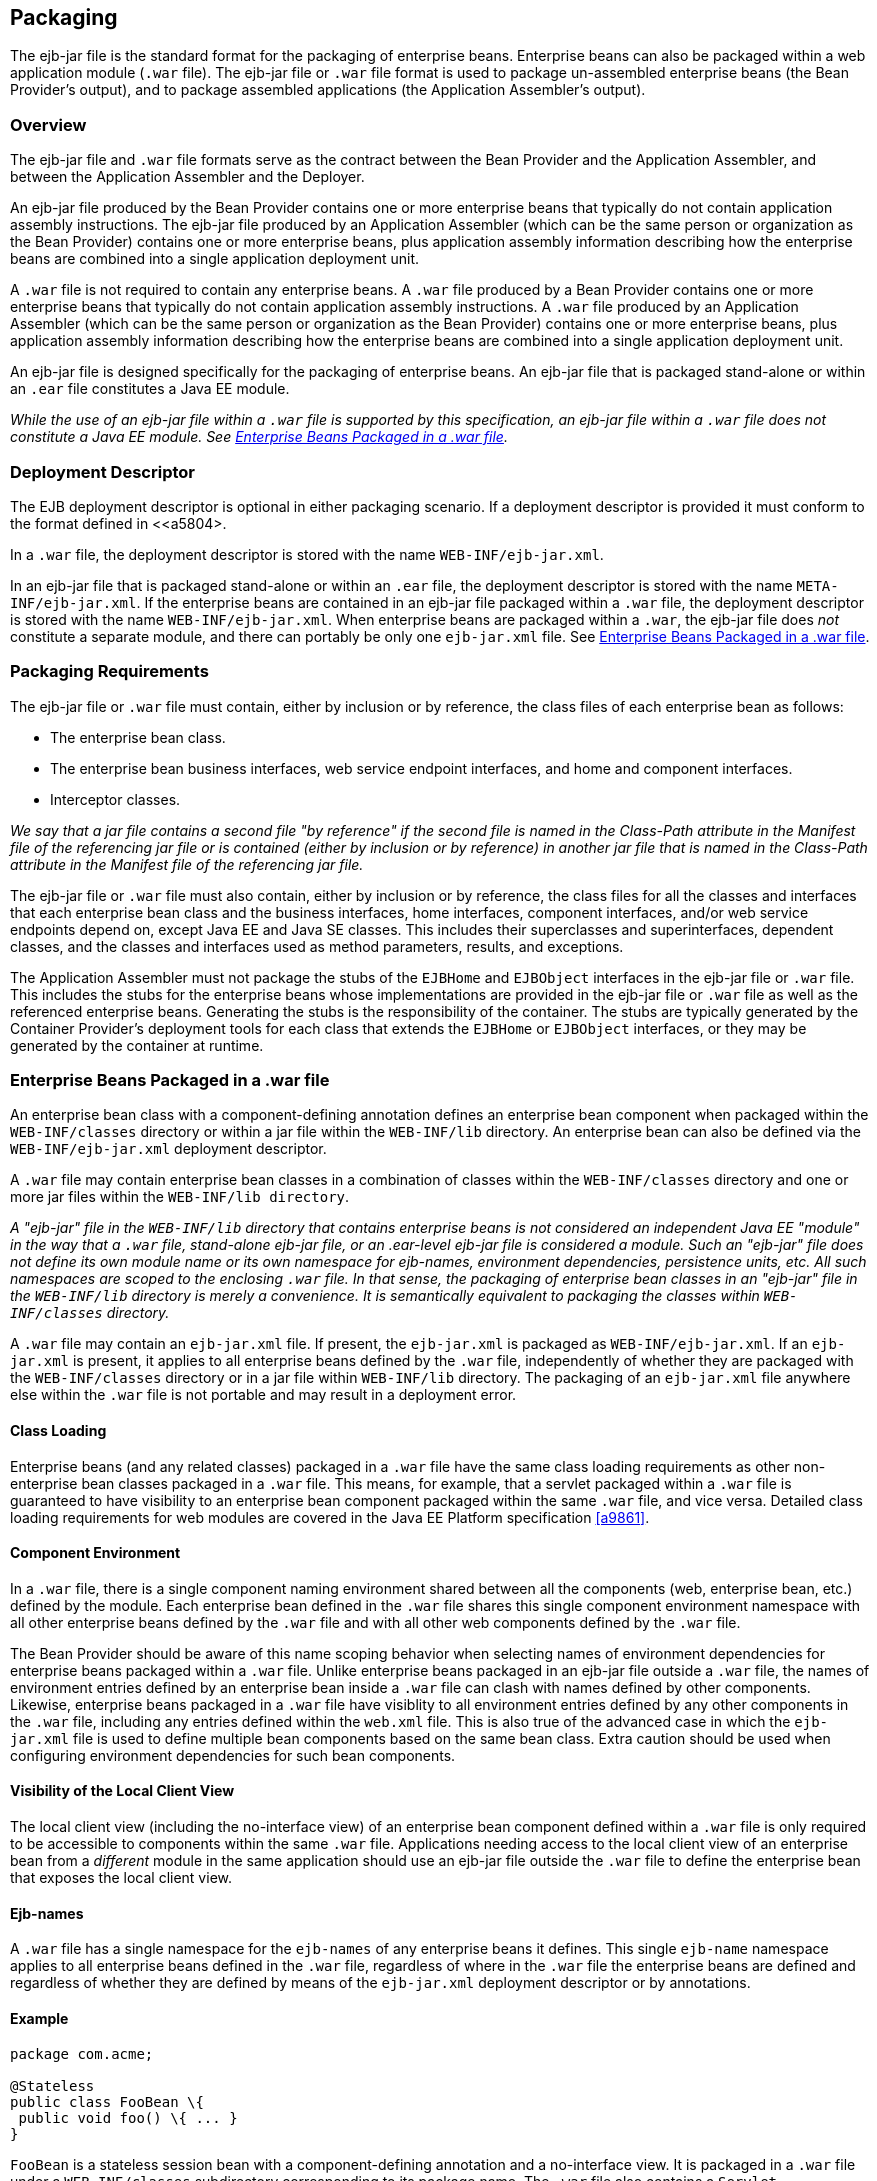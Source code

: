 [[a9294]]
== Packaging

The ejb-jar file is the standard format for
the packaging of enterprise beans. Enterprise beans can also be packaged
within a web application module (`.war` file). The ejb-jar file or `.war`
file format is used to package un-assembled enterprise beans (the Bean
Provider’s output), and to package assembled applications (the
Application Assembler’s output).

=== Overview

The ejb-jar file and `.war` file formats serve
as the contract between the Bean Provider and the Application Assembler,
and between the Application Assembler and the Deployer.

An ejb-jar file
produced by the Bean Provider contains one or more enterprise beans that
typically do not contain application assembly instructions. The ejb-jar
file produced by an Application Assembler (which can be the same person
or organization as the Bean Provider) contains one or more enterprise
beans, plus application assembly information describing how the
enterprise beans are combined into a single application deployment unit.

A `.war` file is not required to contain any
enterprise beans. A `.war` file produced by a Bean Provider contains one
or more enterprise beans that typically do not contain application
assembly instructions. A `.war` file produced by an Application Assembler
(which can be the same person or organization as the Bean Provider)
contains one or more enterprise beans, plus application assembly
information describing how the enterprise beans are combined into a
single application deployment unit.

An ejb-jar file is designed specifically for
the packaging of enterprise beans. An ejb-jar file that is packaged
stand-alone or within an `.ear` file constitutes a Java EE module.

****
_While the use of an ejb-jar file within a
`.war` file is supported by this specification, an ejb-jar file within a
`.war` file does not constitute a Java EE module. See <<a9314>>._
****

=== Deployment Descriptor

The EJB
deployment descriptor is optional in either packaging scenario. If a
deployment descriptor is provided it must conform to the format defined
in <<a5804>.

In a `.war` file, the deployment descriptor is
stored with the name `WEB-INF/ejb-jar.xml`.

In an ejb-jar file that is packaged
stand-alone or within an `.ear` file, the deployment descriptor is
stored with the name `META-INF/ejb-jar.xml`. If the enterprise beans are
contained in an ejb-jar file packaged within a `.war` file, the
deployment descriptor is stored with the name `WEB-INF/ejb-jar.xml`. When
enterprise beans are packaged within a `.war`, the ejb-jar file does
_not_ constitute a separate module, and there can portably be only one
`ejb-jar.xml` file. See <<a9314>>.

[[a9306]]
=== Packaging Requirements

The ejb-jar file
or `.war` file must contain, either by inclusion or by reference, the
class files of each enterprise bean as follows:

* The enterprise bean class.

* The enterprise bean business interfaces, web
service endpoint interfaces, and home and component interfaces.

* Interceptor classes.

_We say that a jar file contains a second file
"by reference" if the second file is named in the Class-Path attribute
in the Manifest file of the referencing jar file or is contained (either
by inclusion or by reference) in another jar file that is named in the
Class-Path attribute in the Manifest file of the referencing jar file._

The ejb-jar file or `.war` file must also
contain, either by inclusion or by reference, the class files for all
the classes and interfaces that each enterprise bean class and the
business interfaces, home interfaces, component interfaces, and/or web
service endpoints depend on, except Java EE and Java SE classes. This
includes their superclasses and superinterfaces, dependent classes, and
the classes and interfaces used as method parameters, results, and
exceptions.

The Application Assembler must not package
the stubs of the `EJBHome` and `EJBObject` interfaces in the ejb-jar file or
`.war` file. This includes the stubs for the enterprise beans whose
implementations are provided in the ejb-jar file or `.war` file as well as
the referenced enterprise beans. Generating the stubs is the
responsibility of the container. The stubs are typically generated by
the Container Provider’s deployment tools for each class that extends
the `EJBHome` or `EJBObject` interfaces, or they may be generated by the
container at runtime.

[[a9314]]
=== Enterprise Beans Packaged in a .war file

An enterprise bean class with a
component-defining annotation defines an enterprise bean component when
packaged within the `WEB-INF/classes` directory or within a jar file
within the `WEB-INF/lib` directory. An enterprise bean can also be defined
via the `WEB-INF/ejb-jar.xml` deployment descriptor.

A `.war` file may contain enterprise bean
classes in a combination of classes within the `WEB-INF/classes` directory
and one or more jar files within the `WEB-INF/lib directory`.

****
_A "ejb-jar" file in the `WEB-INF/lib`
directory that contains enterprise beans is not considered an
independent Java EE "module" in the way that a `.war` file, stand-alone
ejb-jar file, or an .ear-level ejb-jar file is considered a module. Such
an "ejb-jar" file does not define its own module name or its own
namespace for ejb-names, environment dependencies, persistence units,
etc. All such namespaces are scoped to the enclosing `.war` file. In that
sense, the packaging of enterprise bean classes in an "ejb-jar" file in
the `WEB-INF/lib` directory is merely a convenience. It is semantically
equivalent to packaging the classes within `WEB-INF/classes` directory._
****

A `.war` file may contain an `ejb-jar.xml`
file. If present, the `ejb-jar.xml` is packaged as `WEB-INF/ejb-jar.xml`. If
an `ejb-jar.xml` is present, it applies to all enterprise beans defined by
the `.war` file, independently of whether they are packaged with the
`WEB-INF/classes` directory or in a jar file within `WEB-INF/lib` directory.
The packaging of an `ejb-jar.xml` file anywhere else within the `.war`
file is not portable and may result in a deployment error.

==== Class Loading

Enterprise beans (and any related classes)
packaged in a `.war` file have the same class loading requirements as
other non-enterprise bean classes packaged in a `.war` file. This means,
for example, that a servlet packaged within a `.war` file is guaranteed to
have visibility to an enterprise bean component packaged within the same
`.war` file, and vice versa. Detailed class loading requirements for web
modules are covered in the Java EE Platform specification <<a9861>>.

==== Component Environment

In a `.war` file, there is a single component
naming environment shared between all the components (web, enterprise
bean, etc.) defined by the module. Each enterprise bean defined in the
`.war` file shares this single component environment namespace with all
other enterprise beans defined by the `.war` file and with all other web
components defined by the `.war` file.

The Bean Provider should be aware of this
name scoping behavior when selecting names of environment dependencies
for enterprise beans packaged within a `.war` file. Unlike enterprise
beans packaged in an ejb-jar file outside a `.war` file, the names of
environment entries defined by an enterprise bean inside a `.war` file
can clash with names defined by other components. Likewise, enterprise
beans packaged in a `.war` file have visiblity to all environment entries
defined by any other components in the `.war` file, including any entries
defined within the `web.xml` file. This is also true of the advanced
case in which the `ejb-jar.xml` file is used to define multiple bean
components based on the same bean class. Extra caution should be used
when configuring environment dependencies for such bean components.

[[a9324]]
==== Visibility of the Local Client View

The local client view (including the
no-interface view) of an enterprise bean component defined within a `.war`
file is only required to be accessible to components within the same
`.war` file. Applications needing access to the local client view of an
enterprise bean from a _different_ module in the same application should
use an ejb-jar file outside the `.war` file to define the enterprise
bean that exposes the local client view.

==== Ejb-names

A `.war` file has a single namespace for the
`ejb-names` of any enterprise beans it defines. This single `ejb-name`
namespace applies to all enterprise beans defined in the `.war` file,
regardless of where in the `.war` file the enterprise beans are defined
and regardless of whether they are defined by means of the `ejb-jar.xml`
deployment descriptor or by annotations.

==== Example

[source, java]
----
package com.acme;

@Stateless
public class FooBean \{
 public void foo() \{ ... }
}
----

`FooBean` is a stateless session bean with a
component-defining annotation and a no-interface view. It is packaged in
a `.war` file under a `WEB-INF/classes` subdirectory corresponding to its
package name. The `.war` file also contains a `Servlet`.

[source]
----
webejb.war:
    WEB-INF/classes/com/acme/FooServlet.class
    WEB-INF/classes/com/acme/FooBean.class
----

=== Deployment Descriptor and Annotation Processing

The following sections describe the cases
that the deployment tool must consider when deciding whether to process
annotations on the enterprise bean classes in a module.

==== Ejb-jar Deployment Descriptor and Annotation Processing

<<a9344>> describes the requirements for
determining when to process annotations on the classes in a standalone
ejb-jar file or an ejb-jar file packaged within an `.ear` file. If the
deployment descriptor is not included or is included but not marked
`metadata-complete`, the deployment tool will process annotations.

[[a9344]]
.Ejb-jar Annotation Processing Requirements
[width="100%",cols="34%,33%,33%",options="header",]
|===
| Deployment Descriptor
| metadata-complete?
| process annotations?

| ejb-jar_2_1 or earlier
| N/A | No

| ejb-jar_3_x 
| Yes | No

| ejb-jar_3_x 
| No | Yes

| none 
| N/A | Yes
|===

==== .war Deployment Descriptor and Annotation Processing

<<a9360>> describes the
requirements for determining when to process annotations on the
enterprise bean classes of a `.war` file. If the `.war` file contains an
`ejb-jar.xml` file, the deployment tool will process annotations unless
the `ejb-jar.xml` has been marked `metadata-complete`. If the `.war` file
does not contain an `ejb-jar.xml` file, the deployment tool will process
annotations unless the `web.xml` is marked `metadata-complete` or its
version is prior to `web-app_2_5`.

[[a9360]]
..war Annotation Processing Requirements for enterprise beans
[width="100%",cols="20%,20%,20%,20%,20%",options="header",]
|===
| ejb-jar.xml 
| ejb-jar.xml metadata-complete?
| web.xml 
| web.xml metadata-complete?
| process annotations?

| ejb-jar_3_x 
| Yes | N/A | N/A | No

| ejb-jar_3_x 
| No | N/A | N/A | Yes

| none 
| N/A | web-app_2_5 or later | Yes | No

| none 
| N/A | web-app_2_5 or later | No | Yes

| none 
| N/A | web-app_2_4 or earlier | N/A | No

| none 
| N/A | none | N/A | Yes
|===

[[a9390]]
=== The Client View and the ejb-client JAR File

The client view of an enterprise bean is
comprised of the business interfaces, no-interface view, or home and
component interfaces of the referenced enterprise bean, and other
classes that these interfaces depend on, such as their superclasses and
superinterfaces, the classes and interfaces used as method parameters,
results, and exceptions. The serializable application value classes,
including the classes which may be used as members of a collection in a
remote method call to an enterprise bean, are part of the client view.
An example of an application value class might be an `Address` class
used as a parameter in a method call.

The ejb-jar file
or `.war` file producer can create an ejb-client JAR file for the ejb-jar
file or `.war` file. The ejb-client JAR file contains all the class
files that a client program needs to use the client view of the
enterprise beans that are contained in the ejb-jar file or _.war_ file.
If this option is used, it is the responsibility of the Application
Assembler to include all the classes necessary to comprise the client
view of an enterprise bean in the ejb-client JAR file.

The ejb-client JAR file is specified in the
`ejb-jar.xml` deployment descriptor of the ejb-jar file or .war file
using the `ejb-client-jar` element. The value
of the `ejb-client-jar` element is the path name specifying the location
of the ejb-client JAR file in the containing
Java EE Enterprise Application Archive (`.ear`) file. 
The path name is relative to the location of the
referencing ejb-jar file or `.war` file.

The EJB specification does not specify
whether an ejb-jar file or `.war` file should include by copy or by
reference the classes that are in an ejb-client JAR file, but they must
be included either one way or the other. If the by-copy approach is
used, the producer simply includes all the class files in the ejb-client
JAR file also in the ejb-jar file or `.war` file. If the by-reference
approach is used, the ejb-jar file or `.war` file producer does not
duplicate the content of the ejb-client JAR file in the ejb-jar file or
`.war` file, but instead uses a Manifest Class-Path entry in the ejb-jar
file or `.war` file to specify that the ejb-jar file or `.war` file depends
on the ejb-client JAR at runtime. The use of the Class-Path entries in
JAR files and `.war` files is explained in the Java EE Platform
specification <<a9861>>.

[[a9397]]
=== Requirements for Clients

The Application Assembler must construct the
application to insure that the client view classes are available to the
client at runtime. The client of an enterprise bean may be another
enterprise bean packaged in the same ejb-jar or different ejb-jar file,
another enterprise bean packaged in the same `.war` file or different `.war`
file, or the client may be another Java EE component, such as a web
component.

When clients packaged in jar files refer to
enterprise beans, the jar file that contains the client, e.g. an ejb-jar
file, should contain, either by inclusion or by reference, all the
client view classes of the referenced beans. The client view classes may
have been packaged in an ejb-client JAR file. In other words, the jar
file that contains the client should contain one of the following:

* a reference to the ejb-client JAR file

* a reference to the ejb-jar file that contains
the client view classes

* a copy of the client view classes

The client may also require the use of system
value classes (e.g., the serializable value classes implementing the
`javax.ejb.Handle`, `javax.ejb.HomeHandle`, `javax.ejb.EJBMetaData`,
`java.util.Enumeration`, `java.util.Collection`, and `java.util.Iterator`
interfaces), although these are not packaged with the application. It is
the responsibility of the provider of the container hosting the
referenced beans to provide the system value classes and make them
available for use when the client is deployed. See <<a3410>>.

=== Example

In this example, the Bean Provider has chosen
to package the enterprise bean client view classes in a separate `.jar`
file and to reference that `.jar` file from the other `.jar` files that
need those classes. Those classes are needed both by `ejb2.jar`,
packaged in the same application as `ejb1.jar`, and by `ejb3.jar`,
packaged in a different application. Those classes are also needed by
`ejb1.jar` itself because they define the remote interface of the
enterprise beans in `ejb1.jar`, and the Bean Provider has chosen the
_by reference_ approach to making these classes available.

The deployment descriptor for `ejb1.jar`
names the client view jar file in the `ejb-client-jar` element. Because
`ejb2.jar` requires these client view classes, it includes a Class-Path
reference to `ejb1_client.jar`.

The Class-Path mechanism must be used by
components in `app2.ear` to reference the client view jar file that
corresponds to the enterprise beans packaged in `ejb1.jar` of `app1.ear`.
Those enterprise beans are referenced by enterprise beans in
`ejb3.jar`. Note that the client view jar file must be included
directly in the `app2.ear` file.

[source]
----
app1.ear:
    META-INF/application.xml
    ejb1.jar       Class-Path: ejb1_client.jar
        deployment descriptor contains:
            <ejb-client-jar>ejb1_client.jar</ejb-client-jar>
    ejb1_client.jar
    ejb2.jar       Class-Path: ejb1_client.jar

app2.ear:
    META-INF/application.xml
    ejb1_client.jar
    ejb3.jar       Class-Path: ejb1_client.jar
----
